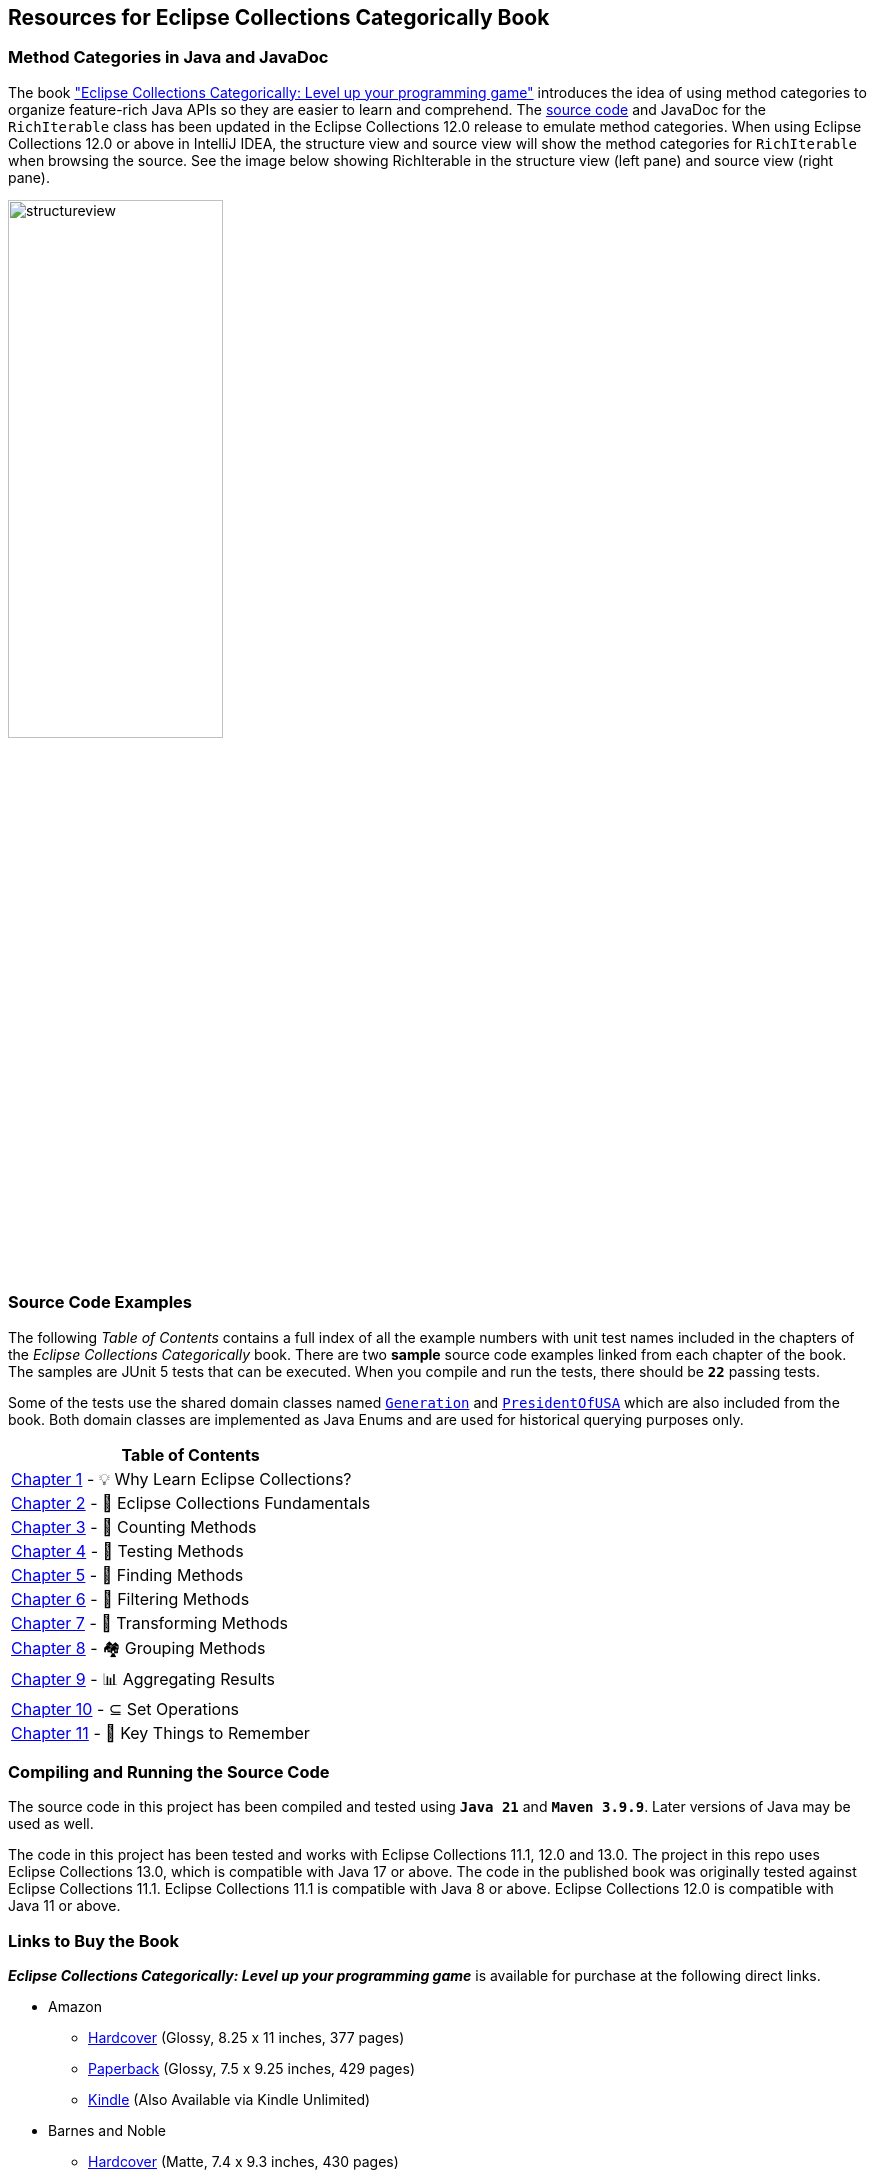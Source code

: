 == Resources for Eclipse Collections Categorically Book

=== Method Categories in Java and JavaDoc
The book link:https://donraab.medium.com/book-eclipse-collections-categorically-37591b2135f5?source=friends_link&sk=03cc75fec4052e377444ede49d6c55b2["Eclipse Collections Categorically: Level up your programming game"] introduces the idea of using method categories to organize feature-rich Java APIs so they are easier to learn and comprehend. The link:https://github.com/eclipse-collections/eclipse-collections/blob/master/eclipse-collections-api/src/main/java/org/eclipse/collections/api/RichIterable.java[source code] and JavaDoc for the `RichIterable` class has been updated in the Eclipse Collections 12.0 release to emulate method categories. When using Eclipse Collections 12.0 or above in IntelliJ IDEA, the structure view and source view will show the method categories for `RichIterable` when browsing the source. See the image below showing RichIterable in the structure view (left pane) and source view (right pane).

image:docs/images/structureview.jpg[height=50%, width=50%]


=== Source Code Examples
The following _Table of Contents_ contains a full index of all the example numbers with unit test names included in the chapters of the _Eclipse Collections Categorically_ book. There are two *sample* source code examples linked from each chapter of the book. The samples are JUnit 5 tests that can be executed. When you compile and run the tests, there should be `*22*` passing tests.

Some of the tests use the shared domain classes named link:src/main/java/com/sensiblesymmetry/ecc/Generation.java[`Generation`] and link:src/main/java/com/sensiblesymmetry/ecc/PresidentOfUSA.java[`PresidentOfUSA`] which are also included from the book. Both domain classes are implemented as Java Enums and are used for historical querying purposes only.
|===
|Table of Contents

|link:src/test/java/com/sensiblesymmetry/ecc/chapter01/README.adoc[Chapter 1] - 💡 Why Learn Eclipse Collections?

|link:src/test/java/com/sensiblesymmetry/ecc/chapter02/README.adoc[Chapter 2] - 🎼 Eclipse Collections Fundamentals

|link:src/test/java/com/sensiblesymmetry/ecc/chapter03/README.adoc[Chapter 3] - 🧮 Counting Methods

|link:src/test/java/com/sensiblesymmetry/ecc/chapter04/README.adoc[Chapter 4] - 🧪 Testing Methods

|link:src/test/java/com/sensiblesymmetry/ecc/chapter05/README.adoc[Chapter 5] - 🔎 Finding Methods

|link:src/test/java/com/sensiblesymmetry/ecc/chapter06/README.adoc[Chapter 6] - 🚰 Filtering Methods

|link:src/test/java/com/sensiblesymmetry/ecc/chapter07/README.adoc[Chapter 7] - 🦋 Transforming Methods

|link:src/test/java/com/sensiblesymmetry/ecc/chapter08/README.adoc[Chapter 8] - 🏘 Grouping Methods

|link:src/test/java/com/sensiblesymmetry/ecc/chapter09/README.adoc[Chapter 9] - 📊 Aggregating Results

|link:src/test/java/com/sensiblesymmetry/ecc/chapter10/README.adoc[Chapter 10] - ⊆ Set Operations

|link:src/test/java/com/sensiblesymmetry/ecc/chapter11/README.adoc[Chapter 11] - 🔐 Key Things to Remember
|===

=== Compiling and Running the Source Code
The source code in this project has been compiled and tested using `*Java 21*` and `*Maven 3.9.9*`. Later versions of Java may be used as well.

The code in this project has been tested and works with Eclipse Collections 11.1, 12.0 and 13.0. The project in this repo uses Eclipse Collections 13.0, which is compatible with Java 17 or above. The code in the published book was originally tested against Eclipse Collections 11.1. Eclipse Collections 11.1 is compatible with Java 8 or above. Eclipse Collections 12.0 is compatible with Java 11 or above.


=== Links to Buy the Book
*_Eclipse Collections Categorically: Level up your programming game_* is available for purchase at the following direct links.

* Amazon
** link:https://www.amazon.com/Eclipse-Collections-Categorically-Level-programming/dp/B0F6713S3W/[Hardcover] (Glossy, 8.25 x 11 inches, 377 pages)
** https://www.amazon.com/Eclipse-Collections-Categorically-Level-programming/dp/B0DZVK69D3/[Paperback] (Glossy, 7.5 x 9.25 inches, 429 pages)
** https://www.amazon.com/Eclipse-Collections-Categorically-Level-programming-ebook/dp/B0FFM5MHBV/[Kindle] (Also Available via Kindle Unlimited)
* Barnes and Noble
** link:https://www.barnesandnoble.com/w/eclipse-collections-categorically-donald-raab/1147510676?ean=9798992700732[Hardcover] (Matte, 7.4 x 9.3 inches, 430 pages)
** link:https://www.barnesandnoble.com/w/eclipse-collections-categorically-donald-raab/1147510676[Paperback] (Glossy, 7.5 x 9.25 inches, 430 pages)

*Note:* All print versions of the book are in full color. The Amazon Hardcover edition is printed on premium paper and uses slightly larger fonts.

=== Feedback

mailto:ecc@sensiblesymmetry.com[Contact,Feedback on Eclipse Collections Categorically]

